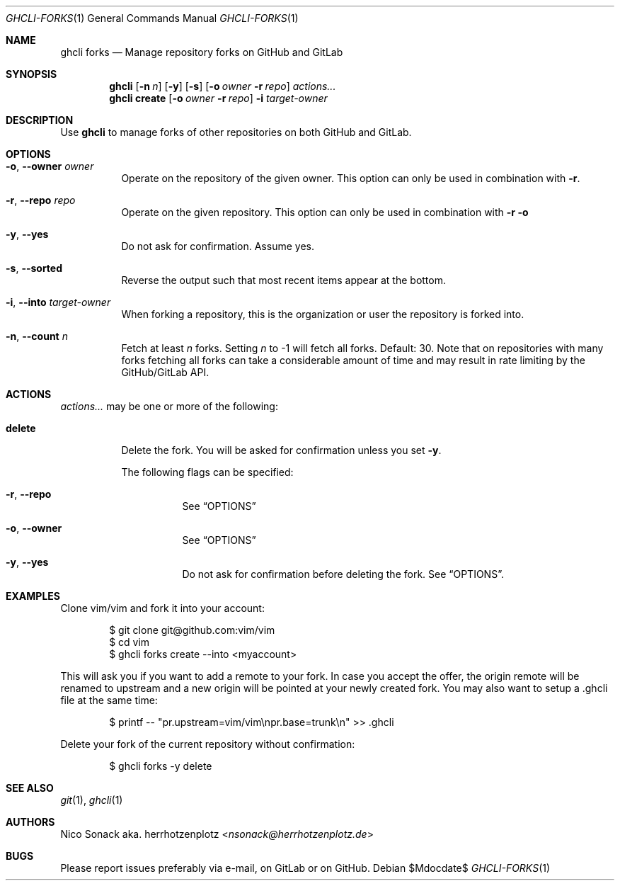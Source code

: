 .Dd $Mdocdate$
.Dt GHCLI-FORKS 1
.Os
.Sh NAME
.Nm ghcli forks
.Nd Manage repository forks on GitHub and GitLab
.Sh SYNOPSIS
.Nm
.Op Fl n Ar n
.Op Fl y
.Op Fl s
.Op Fl o Ar owner Fl r Ar repo
.Ar actions...
.Nm
.Cm create
.Op Fl o Ar owner Fl r Ar repo
.Fl i Ar target-owner
.Sh DESCRIPTION
Use
.Nm
to manage forks of other repositories on both GitHub and GitLab.
.Sh OPTIONS
.Bl -tag -width indent
.It Fl o , -owner Ar owner
Operate on the repository of the given owner. This option can only be
used in combination with
.Fl r .
.It Fl r , -repo Ar repo
Operate on the given repository. This option can only be used in
combination with
.Fl r o
.It Fl y , -yes
Do not ask for confirmation. Assume yes.
.It Fl s , -sorted
Reverse the output such that most recent items appear at the bottom.
.It Fl i , -into Ar target-owner
When forking a repository, this is the organization or user the
repository is forked into.
.It Fl n , -count Ar n
Fetch at least
.Ar n
forks. Setting
.Ar n
to -1 will fetch all forks. Default: 30. Note that on repositories
with many forks fetching all forks can take a considerable amount of
time and may result in rate limiting by the GitHub/GitLab API.
.El
.El
.Sh ACTIONS
.Ar actions...
may be one or more of the following:
.Bl -tag -width indent
.It Cm delete
Delete the fork. You will be asked for confirmation unless you set
.Fl y .

The following flags can be specified:
.Bl -tag -width indent
.It Fl r , -repo
See
.Sx OPTIONS
.It Fl o , -owner
See
.Sx OPTIONS
.It Fl y , -yes
Do not ask for confirmation before deleting the fork. See
.Sx OPTIONS .
.El
.El
.Sh EXAMPLES
Clone vim/vim and fork it into your account:
.Bd -literal -offset indent
$ git clone git@github.com:vim/vim
$ cd vim
$ ghcli forks create --into <myaccount>
.Ed

This will ask you if you want to add a remote to your fork. In case
you accept the offer, the origin remote will be renamed to upstream
and a new origin will be pointed at your newly created fork. You may
also want to setup a .ghcli file at the same time:
.Bd -literal -offset indent
$ printf -- "pr.upstream=vim/vim\\npr.base=trunk\\n" >> .ghcli
.Ed

Delete your fork of the current repository without confirmation:
.Bd -literal -offset indent
$ ghcli forks -y delete
.Ed
.Sh SEE ALSO
.Xr git 1 ,
.Xr ghcli 1
.Sh AUTHORS
.An Nico Sonack aka. herrhotzenplotz Aq Mt nsonack@herrhotzenplotz.de
.Sh BUGS
Please report issues preferably via e-mail, on GitLab or on GitHub.
